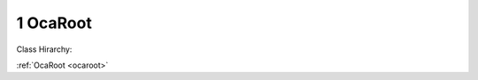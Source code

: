 .. _ocaroot:

1  OcaRoot
==========

Class Hirarchy:

:ref:`OcaRoot <ocaroot>` 

.. cpp:class:: OcaRoot

    The abstract root class of which all OCA classes derive. It offers basic OCA functionality such as locking an object and generalized data access.

    **Properties**:

    .. _ocaroot_classid:

    .. cpp:member:: static const OcaClassID ClassID = "1"

        Number that uniquely identifies the class. Note that this differs from the object number, which identifies the instantiated object. This is a class property instead of an object property. This property will be overridden by each descendant class, in order to specify that class's ClassID.

        This property has id ``1.1``.

    .. _ocaroot_classversion:

    .. cpp:member:: static const OcaClassVersionNumber ClassVersion = 2

        Identifies the interface version of the class. Any change to the class definition leads to a higher class version. This property will be overridden by each descendant class, in order to specify that class's ClassVersion.

        This property has id ``1.2``.

    .. _ocaroot_objectnumber:

    .. cpp:member:: const OcaONo ObjectNumber

        The object number that uniquely identifies the instantiated object. This read-only property must be set at creation of the object. Derived objects can hardcode the object number in its constructor, or offer a constructor with object number parameter for dynamic allocation of object numbers.

        This property has id ``1.3``.

    .. _ocaroot_lockable:

    .. cpp:member:: const OcaBoolean Lockable

        Read-only property that indicates whether the object is lockable or non-lockable. The property value must be set during construction of the object.

        This property has id ``1.4``.

    .. _ocaroot_role:

    .. cpp:member:: const OcaString Role

        Read-only text property that describes object's role in the device. Particularly useful for workers, e.g. "Input 1 Gain".

        This property has id ``1.5``.


    **Methods**:

    .. _ocaroot_getclassidentification:

    .. cpp:function:: OcaStatus GetClassIdentification(OcaClassIdentification &ClassIdentification)

        Gets the class identification, a structure that contains the ClassID and ClassVersion. The return value indicates whether the property was successfully retrieved.

        This method has id ``1.1``.

        :param OcaClassIdentification ClassIdentification: Output parameter.

    .. _ocaroot_getlockable:

    .. cpp:function:: OcaStatus GetLockable(OcaBoolean &lockable)

        Gets the value of the Lockable property. The return value indicates whether the property was successfully retrieved.

        This method has id ``1.2``.

        :param OcaBoolean lockable: Output parameter.

    .. _ocaroot_locktotal:

    .. cpp:function:: OcaStatus LockTotal()

        Locks the object totally, so that it can only be accessed for reading or writing by the lockholder. If the device is read-only locked (by a prior call to LockReadonly()) when Lock() is called by the same lockholder, the lock state is upgraded to total. If the call is from a session other than the lockholder's, the call fails. The return value indicates whether the operation succeeded.

        This method has id ``1.3``.


    .. _ocaroot_unlock:

    .. cpp:function:: OcaStatus Unlock()

        Unlocks the object so that it can be freely accessed again. This method can only succeed if it is called by the lockholder. The return value indicates whether the operation succeeded.

        This method has id ``1.4``.


    .. _ocaroot_getrole:

    .. cpp:function:: OcaStatus GetRole(OcaString &Role)

        Returns value of Role property. The return value indicates whether the operation succeeded.

        This method has id ``1.5``.

        :param OcaString Role: Output parameter.

    .. _ocaroot_lockreadonly:

    .. cpp:function:: OcaStatus LockReadonly()

        Locks the object so that its properties may only be modified by the lockholder, but others can still retrieve property values. If the device is already locked (by a prior call to Lock() or LockReadonly()) when LockReadonly() is called by the same lockholder, the lock state is set to read-only. If the call is from a session other than the lockholder's, the call fails. The return value indicates whether the operation succeeded.

        This method has id ``1.6``.





    **Events**:

    .. _ocaroot_propertychanged:

    .. cpp:function:: void PropertyChanged(OcaPropertyChangedEventData eventData)

        General event that is emitted when a property changes. In each setter method (of derived classes) this event must be raised with the proper derived event data structure.


